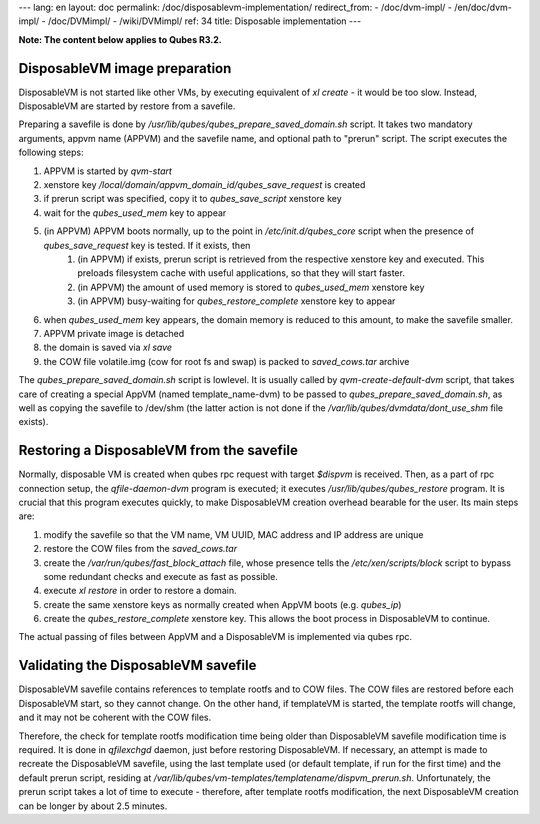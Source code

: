 ---
lang: en
layout: doc
permalink: /doc/disposablevm-implementation/
redirect_from:
- /doc/dvm-impl/
- /en/doc/dvm-impl/
- /doc/DVMimpl/
- /wiki/DVMimpl/
ref: 34
title: Disposable implementation
---

**Note: The content below applies to Qubes R3.2.**

DisposableVM image preparation
------------------------------

DisposableVM is not started like other VMs, by executing equivalent of `xl create` - it would be too slow. Instead, DisposableVM are started by restore from a savefile.

Preparing a savefile is done by `/usr/lib/qubes/qubes_prepare_saved_domain.sh` script. It takes two mandatory arguments, appvm name (APPVM) and the savefile name, and optional path to "prerun" script. The script executes the following steps:

1. APPVM is started by `qvm-start`
2. xenstore key `/local/domain/appvm_domain_id/qubes_save_request` is created
3. if prerun script was specified, copy it to `qubes_save_script` xenstore key
4. wait for the `qubes_used_mem` key to appear
5. (in APPVM) APPVM boots normally, up to the point in `/etc/init.d/qubes_core` script when the presence of `qubes_save_request` key is tested. If it exists, then
    1. (in APPVM) if exists, prerun script is retrieved from the respective xenstore key and executed. This preloads filesystem cache with useful applications, so that they will start faster.
    2. (in APPVM) the amount of used memory is stored to `qubes_used_mem` xenstore key
    3. (in APPVM) busy-waiting for `qubes_restore_complete` xenstore key to appear

6. when `qubes_used_mem` key appears, the domain memory is reduced to this amount, to make the savefile smaller.
7. APPVM private image is detached
8. the domain is saved via `xl save`
9. the COW file volatile.img (cow for root fs and swap) is packed to `saved_cows.tar` archive

The `qubes_prepare_saved_domain.sh` script is lowlevel. It is usually called by `qvm-create-default-dvm` script, that takes care of creating a special AppVM (named template\_name-dvm) to be passed to `qubes_prepare_saved_domain.sh`, as well as copying the savefile to /dev/shm (the latter action is not done if the `/var/lib/qubes/dvmdata/dont_use_shm` file exists).

Restoring a DisposableVM from the savefile
------------------------------------------

Normally, disposable VM is created when qubes rpc request with target *\$dispvm* is received. Then, as a part of rpc connection setup, the `qfile-daemon-dvm` program is executed; it executes `/usr/lib/qubes/qubes_restore` program. It is crucial that this program executes quickly, to make DisposableVM creation overhead bearable for the user. Its main steps are:

1. modify the savefile so that the VM name, VM UUID, MAC address and IP address are unique
2. restore the COW files from the `saved_cows.tar`
3. create the `/var/run/qubes/fast_block_attach` file, whose presence tells the `/etc/xen/scripts/block` script to bypass some redundant checks and execute as fast as possible.
4. execute `xl restore` in order to restore a domain.
5. create the same xenstore keys as normally created when AppVM boots (e.g. `qubes_ip`)
6. create the `qubes_restore_complete` xenstore key. This allows the boot process in DisposableVM to continue.

The actual passing of files between AppVM and a DisposableVM is implemented via qubes rpc.

Validating the DisposableVM savefile
------------------------------------

DisposableVM savefile contains references to template rootfs and to COW files. The COW files are restored before each DisposableVM start, so they cannot change. On the other hand, if templateVM is started, the template rootfs will change, and it may not be coherent with the COW files.

Therefore, the check for template rootfs modification time being older than DisposableVM savefile modification time is required. It is done in `qfilexchgd` daemon, just before restoring DisposableVM. If necessary, an attempt is made to recreate the DisposableVM savefile, using the last template used (or default template, if run for the first time) and the default prerun script, residing at `/var/lib/qubes/vm-templates/templatename/dispvm_prerun.sh`. Unfortunately, the prerun script takes a lot of time to execute - therefore, after template rootfs modification, the next DisposableVM creation can be longer by about 2.5 minutes.
